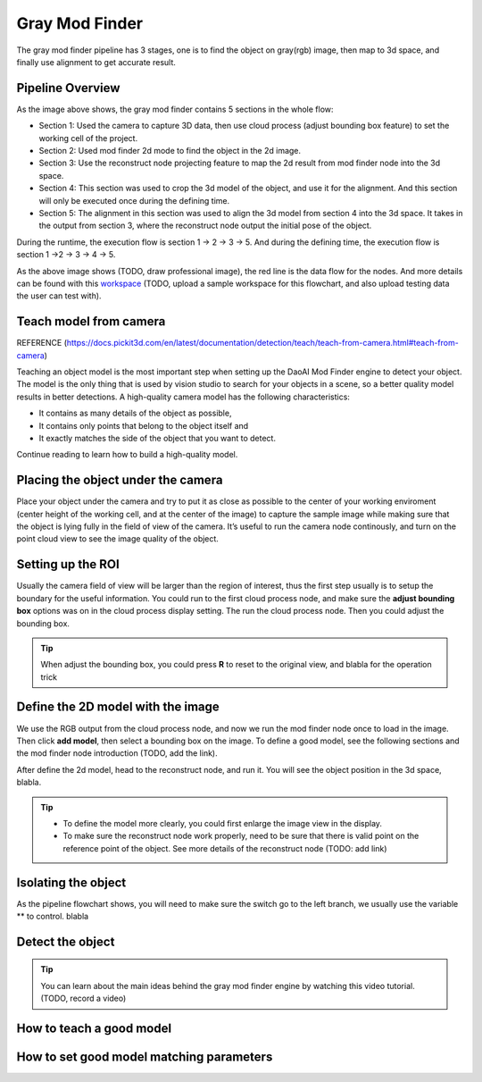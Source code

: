 Gray Mod Finder
===================

The gray mod finder pipeline has 3 stages, one is to find the object on gray(rgb) image, then map to 3d space, and finally use alignment to get accurate result.

Pipeline Overview
~~~~~~~~~
.. image:: Images/gray_mod_finder_det.png
    :width: 40%
    :align: center 
As the image above shows, the gray mod finder contains 5 sections in the whole flow:

* Section 1: Used the camera to capture 3D data, then use cloud process (adjust bounding box feature) to set the working cell of the project.
* Section 2: Used mod finder 2d mode to find the object in the 2d image.
* Section 3: Use the reconstruct node projecting feature to map the 2d result from mod finder node into the 3d space.
* Section 4: This section was used to crop the 3d model of the object, and use it for the alignment. And this section will only be executed once during the defining time.
* Section 5: The alignment in this section was used to align the 3d model from section 4 into the 3d space. It takes in the output from section 3, where the reconstruct node output the initial pose of the object.

During the runtime, the execution flow is section 1 -> 2 -> 3 -> 5. And during the defining time, the execution flow is section 1 ->2 -> 3 -> 4 -> 5. 

.. image:: Images/gray_mod_finder_data.png
    :width: 40%
    :align: center 

As the above image shows (TODO, draw professional image), the red line is the data flow for the nodes. And more details can be found with this `workspace <https://domain.invalid/>`_ (TODO, upload a sample workspace for this flowchart, and also upload testing data the user can test with). 


Teach model from camera
~~~~~~~~~~~~
REFERENCE (https://docs.pickit3d.com/en/latest/documentation/detection/teach/teach-from-camera.html#teach-from-camera)

Teaching an object model is the most important step when setting up the DaoAI Mod Finder engine to detect your object. The model is the only thing that is used by vision studio to search for your objects in a scene, so a better quality model results in better detections. A high-quality camera model has the following characteristics:

* It contains as many details of the object as possible,
* It contains only points that belong to the object itself and
* It exactly matches the side of the object that you want to detect.
  
Continue reading to learn how to build a high-quality model.


Placing the object under the camera
~~~~~~~~~~~~~~

Place your object under the camera and try to put it as close as possible to the center of your working enviroment (center height of the working cell, and at the center of the image) to capture the sample image while making sure that the object is lying fully in the field of view of the camera. It’s useful to run the camera node continously, and turn on the point cloud view to see the image quality of the object. 

.. image:: Images/teach-model-picture_gray_mod_finder.jpg
    :width: 62%
    :align: center 


Setting up the ROI 
~~~~~~~~~~~~~~
Usually the camera field of view will be larger than the region of interest, thus the first step usually is to setup the boundary for the useful information. You could run to the first cloud process node, and make sure the **adjust bounding box** options was on in the cloud process display setting. The run the cloud process node. Then you could adjust the bounding box. 

.. tip:: When adjust the bounding box, you could press **R** to reset to the original view, and blabla for the operation trick

Define the 2D model with the image
~~~~~~~~~~~~~~~

We use the RGB output from the cloud process node, and now we run the mod finder node once to load in the image. Then click **add model**, then select a bounding box on the image. To define a good model, see the following sections and the mod finder node introduction (TODO, add the link).

After define the 2d model, head to the reconstruct node, and run it. You will see the object position in the 3d space, blabla. 

.. tip:: * To define the model more clearly, you could first enlarge the image view in the display.
    * To make sure the reconstruct node work properly, need to be sure that there is valid point on the reference point of the object. See more details of the reconstruct node (TODO: add link)

Isolating the object
~~~~~~~~~~~

As the pipeline flowchart shows, you will need to make sure the switch go to the left branch, we usually use the variable ** to control. blabla 

.. image:: Images/gray_mod_finder_isolate_object1.png
    :width: 100%
    :align: center 

Detect the object 
~~~~~~~~~~

.. tip:: You can learn about the main ideas behind the gray mod finder engine by watching this video tutorial. (TODO, record a video)

How to teach a good model
~~~~~~~~~~

How to set good model matching parameters
~~~~~~~~~~~~~~~~~~~~

